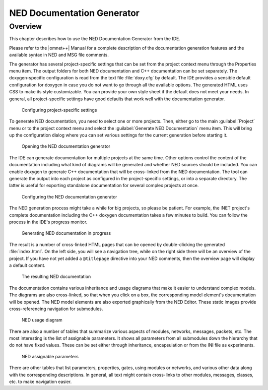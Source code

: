 

NED Documentation Generator
===========================

Overview
--------

This chapter describes how to use the NED Documentation Generator from the IDE.

Please refer to the |omnet++| Manual for a complete description of the documentation generation features and the available
syntax in NED and MSG file comments.

The generator has several project-specific settings that can be set from the project context menu through the Properties
menu item. The output folders for both NED documentation and C++ documentation can be set separately. The
doxygen-specific configuration is read from the text file :file:`doxy.cfg` by default. The IDE provides a sensible default
configuration for doxygen in case you do not want to go through all the available options. The generated HTML uses CSS
to make its style customizable. You can provide your own style sheet if the default does not meet your needs. In
general, all project-specific settings have good defaults that work well with the documentation generator.

.. figure:: pictures/NEDDOC-ProjectProperties.png
   :width: 60%
   :alt: Configuring project-specific settings

   Configuring project-specific settings

To generate NED documentation, you need to select one or more projects. Then, either go to the main :guilabel:`Project` menu or to
the project context menu and select the :guilabel:`Generate NED Documentation` menu item. This will bring up the configuration
dialog where you can set various settings for the current generation before starting it.

.. figure:: pictures/NEDDOC-ProjectMenu.png
   :width: 25%
   :alt: Opening the NED documentation generator

   Opening the NED documentation generator

The IDE can generate documentation for multiple projects at the same time. Other options control the content of the
documentation including what kind of diagrams will be generated and whether NED sources should be included. You can
enable doxygen to generate C++ documentation that will be cross-linked from the NED documentation. The tool can generate
the output into each project as configured in the project-specific settings, or into a separate directory. The latter is
useful for exporting standalone documentation for several complex projects at once.

.. figure:: pictures/NEDDOC-Configuration.png
   :width: 80%
   :alt: Configuring the NED documentation generator

   Configuring the NED documentation generator

The NED generation process might take a while for big projects, so please be patient. For example, the INET project's
complete documentation including the C++ doxygen documentation takes a few minutes to build. You can follow the process
in the IDE's progress monitor.

.. figure:: pictures/NEDDOC-Progress.png
   :width: 60%
   :alt: Generating NED documentation in progress

   Generating NED documentation in progress

The result is a number of cross-linked HTML pages that can be opened by double-clicking the generated :file:`index.html`.
On the left side, you will see a navigation tree, while on the right side there will be an overview of the project. If
you have not yet added a ``@titlepage`` directive into your NED comments, then the overview page will display a default
content.

.. figure:: pictures/NEDDOC-Documentation.png
   :width: 80%
   :alt: The resulting NED documentation

   The resulting NED documentation

The documentation contains various inheritance and usage diagrams that make it easier to understand complex models. The
diagrams are also cross-linked, so that when you click on a box, the corresponding model element's documentation will be
opened. The NED model elements are also exported graphically from the NED Editor. These static images provide
cross-referencing navigation for submodules.

.. figure:: pictures/NEDDOC-UsageDiagram.png
   :width: 60%
   :alt: NED usage diagram

   NED usage diagram

There are also a number of tables that summarize various aspects of modules, networks, messages, packets, etc. The most
interesting is the list of assignable parameters. It shows all parameters from all submodules down the hierarchy that do
not have fixed values. These can be set either through inheritance, encapsulation or from the INI file as experiments.

.. figure:: pictures/NEDDOC-AssignableParameters.png
   :width: 80%
   :alt: NED assignable parameters

   NED assignable parameters

There are other tables that list parameters, properties, gates, using modules or networks, and various other data along
with the corresponding descriptions. In general, all text might contain cross-links to other modules, messages, classes,
etc. to make navigation easier.
